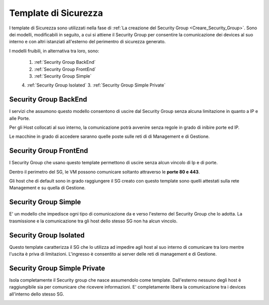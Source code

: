 .. _Template_Sicurezza:

**Template di Sicurezza**
*************************

I template di Sicurezza sono utilizzati
nella fase di :ref:`La creazione del Security Group <Creare_Security_Group>`.
Sono dei modelli, modificabili in seguito, a cui si attiene il Security Group
per consentire la comunicazione dei devices al suo interno e con
altri istanziati all'esterno del perimentro di sicurezza generato.

I modelli fruibili, in alternativa tra loro, sono:



    1. :ref:`Security Group BackEnd`
    2. :ref:`Security Group FrontEnd`
    3. :ref:`Security Group Simple`
    4. :ref:`Security Group Isolated`
    3. :ref:`Security Group Simple Private`


.. _Security Group BackEnd:

**Security Group BackEnd**
==========================

I servizi che assumono questo modello consentono di uscire
dal Security Group senza alcuna limitazione in quanto a IP e alle Porte.

Per gli Host collocati al suo interno, la comunicazione
potrà avvenire senza regole in grado di inibire porte ed IP.

Le macchine in grado di accedere saranno quelle
poste sulle reti di di Management e di Gestione.

.. image:: img/Template-backend.png


.. _Security Group FrontEnd:

**Security Group FrontEnd**
===========================

I Security Group che usano questo template permettono di uscire
senza alcun vincolo di Ip e di porte.

Dentro il perimetro del SG, le VM possono comunicare
soltanto attraverso le **porte 80 e 443**.

Gli host che di default sono in grado raggiungere il SG creato con questo template
sono quelli attestati sulla rete Management e su quella di Gestione.

.. image:: img/Template-frontend.png


.. _Security Group Simple:

**Security Group Simple**
=========================

E' un modello che impedisce ogni tipo di comunicazione da e
verso l'esterno del Security Group che lo adotta.
La trasmissione e la comunicazione tra gli host dello stesso SG
non ha alcun vincolo.

.. image:: img/Template-simple.png


.. _Security Group Isolated:

**Security Group Isolated**
===========================

Questo template caratterizza il SG che lo utilizza ad impedire
agli host al suo interno di comunicare tra loro
mentre l'uscita è priva di limitazioni.
L'ingresso è consentito ai server delle reti di management e di Gestione.


.. image:: img/Template-isolated.png



.. _Security Group Simple Private:

**Security Group Simple Private**
=================================

Isola completamente il Security group che nasce assumendolo come
template. Dall'esterno nessuno degli host è raggiungibile
sia per comunicare che ricevere informazioni.
E' completamente libera la comunicazione tra i devices
all'interno dello stesso SG.

.. image:: img/Template-simpleprivate.png
